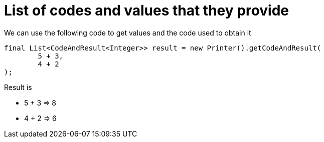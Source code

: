 ifndef::ROOT_PATH[:ROOT_PATH: ../../../..]

[#org_sfvl_doctesting_utils_printertest_list_of_codes_and_values_that_they_provide]
= List of codes and values that they provide

We can use the following code to get values and the code used to obtain it

[source,java,indent=0]
----
        final List<CodeAndResult<Integer>> result = new Printer().getCodeAndResult(
                5 + 3,
                4 + 2
        );

----


Result is

* 5 + 3 => 8
* 4 + 2 => 6
